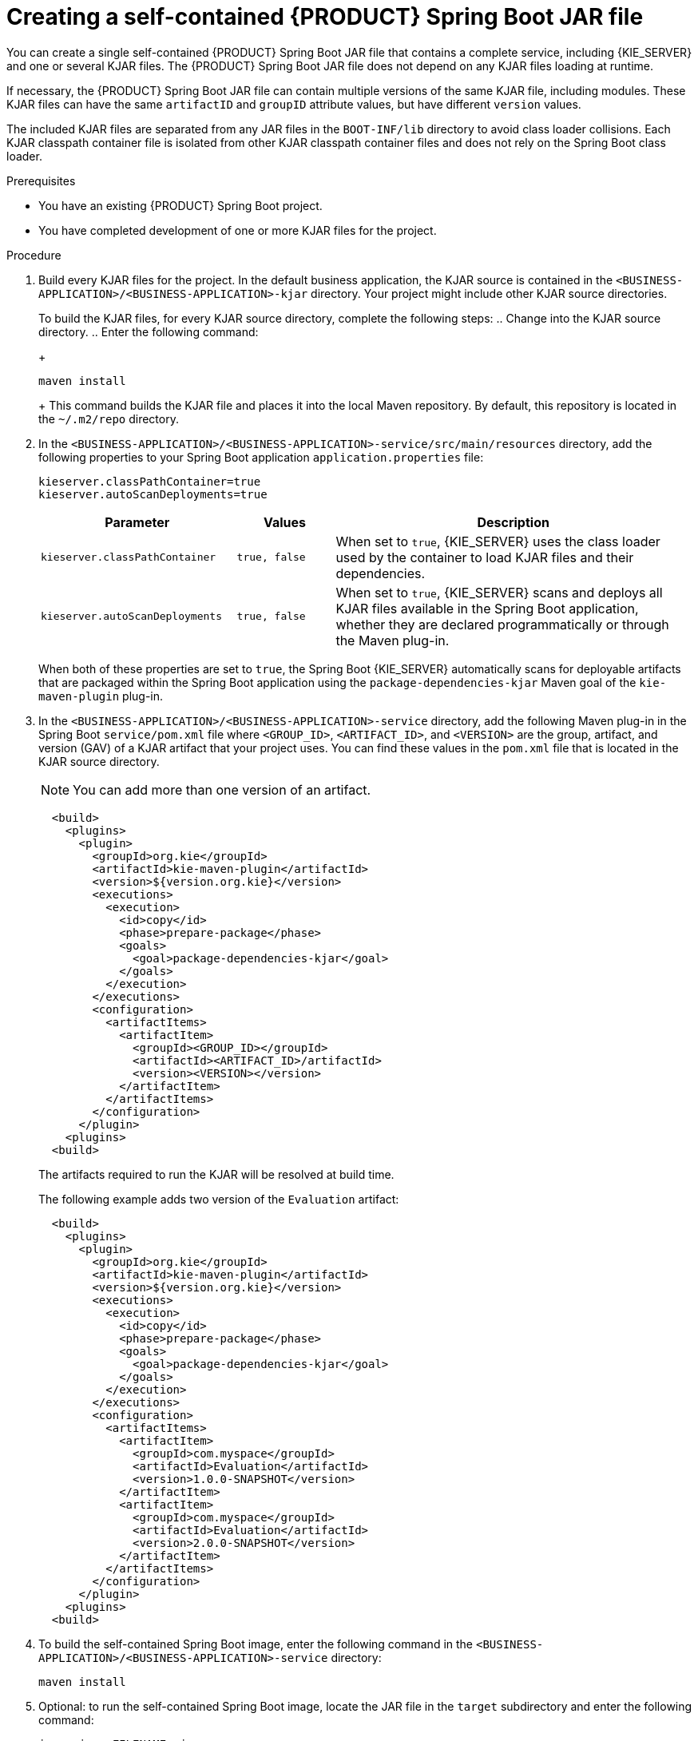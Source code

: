 [id='creating-self-contained-image-proc_{context}']
= Creating a self-contained {PRODUCT} Spring Boot JAR file

You can create a single self-contained {PRODUCT} Spring Boot JAR file that contains a complete service, including {KIE_SERVER} and one or several KJAR files. The {PRODUCT} Spring Boot JAR file does not depend on any KJAR files loading at runtime.

If necessary, the {PRODUCT} Spring Boot JAR file can contain multiple versions of the same KJAR file, including modules. These KJAR files can have the same `artifactID` and `groupID` attribute values, but have different `version` values.

The included KJAR files are separated from any JAR files in the `BOOT-INF/lib` directory to avoid class loader collisions. Each KJAR classpath container file is isolated from other KJAR classpath container files and does not rely on the Spring Boot class loader.

.Prerequisites
* You have an existing {PRODUCT} Spring Boot project.
* You have completed development of one or more KJAR files for the project.

.Procedure
. Build every KJAR files for the project. In the default business application, the KJAR source is contained in the `<BUSINESS-APPLICATION>/<BUSINESS-APPLICATION>-kjar` directory. Your project might include other KJAR source directories.
+
To build the KJAR files, for every KJAR source directory, complete the following steps:
.. Change into the KJAR source directory.
.. Enter the following command:
+
[source]
----
maven install
----
+
This command builds the KJAR file and places it into the local Maven repository. By default, this repository is located in the `~/.m2/repo` directory.
. In the `<BUSINESS-APPLICATION>/<BUSINESS-APPLICATION>-service/src/main/resources` directory, add the following properties to your Spring Boot application `application.properties` file:
+
[source]
----
kieserver.classPathContainer=true
kieserver.autoScanDeployments=true
----
+

[cols="30%,15%,55%", options="header"]
|===
|Parameter
|Values
|Description

|`kieserver.classPathContainer`
|`true, false`
|When set to `true`, {KIE_SERVER} uses the class loader used by the container to load KJAR files and their dependencies.

|`kieserver.autoScanDeployments`
|`true, false`
|When set to `true`, {KIE_SERVER} scans and deploys all KJAR files available in the Spring Boot application, whether they are declared programmatically or through the Maven plug-in.

|===

+
When both of these properties are set to `true`, the Spring Boot {KIE_SERVER} automatically scans for deployable artifacts that are packaged within the Spring Boot application using the `package-dependencies-kjar` Maven goal of the `kie-maven-plugin` plug-in.
+
. In the `<BUSINESS-APPLICATION>/<BUSINESS-APPLICATION>-service` directory, add the following Maven plug-in in the Spring Boot `service/pom.xml` file where `<GROUP_ID>`, `<ARTIFACT_ID>`, and `<VERSION>` are the group, artifact, and version (GAV) of a KJAR artifact that your project uses. You can find these values in the `pom.xml` file that is located in the KJAR source directory.
+
NOTE: You can add more than one version of an artifact.
+
[source, xml]
----
  <build>
    <plugins>
      <plugin>
        <groupId>org.kie</groupId>
        <artifactId>kie-maven-plugin</artifactId>
        <version>${version.org.kie}</version>
        <executions>
          <execution>
            <id>copy</id>
            <phase>prepare-package</phase>
            <goals>
              <goal>package-dependencies-kjar</goal>
            </goals>
          </execution>
        </executions>
        <configuration>
          <artifactItems>
            <artifactItem>
              <groupId><GROUP_ID></groupId>
              <artifactId><ARTIFACT_ID>/artifactId>
              <version><VERSION></version>
            </artifactItem>
          </artifactItems>
        </configuration>
      </plugin>
    <plugins>
  <build>
----
The artifacts required to run the KJAR will be resolved at build time.
+
The following example adds two version of the `Evaluation` artifact:
+
[source, xml]
----
  <build>
    <plugins>
      <plugin>
        <groupId>org.kie</groupId>
        <artifactId>kie-maven-plugin</artifactId>
        <version>${version.org.kie}</version>
        <executions>
          <execution>
            <id>copy</id>
            <phase>prepare-package</phase>
            <goals>
              <goal>package-dependencies-kjar</goal>
            </goals>
          </execution>
        </executions>
        <configuration>
          <artifactItems>
            <artifactItem>
              <groupId>com.myspace</groupId>
              <artifactId>Evaluation</artifactId>
              <version>1.0.0-SNAPSHOT</version>
            </artifactItem>
            <artifactItem>
              <groupId>com.myspace</groupId>
              <artifactId>Evaluation</artifactId>
              <version>2.0.0-SNAPSHOT</version>
            </artifactItem>
          </artifactItems>
        </configuration>
      </plugin>
    <plugins>
  <build>
----
ifdef::PAM[]
. Optional: if you want to be able to configure the {KIE_SERVER} to communicate with a {CENTRAL} Monitoring instance, add the following lines to the `pom.xml` file under the `<dependencies>` tag:
+
[source, xml]
----
<dependency>
  <groupId>org.kie.server</groupId>
  <artifactId>kie-server-controller-websocket-client</artifactId>
  <version>${version.org.kie}</version>
</dependency>
----
endif::PAM[]
+
. To build the self-contained Spring Boot image, enter the following command in the `<BUSINESS-APPLICATION>/<BUSINESS-APPLICATION>-service` directory:
+
[source]
----
maven install
----
+
. Optional: to run the self-contained Spring Boot image, locate the JAR file in the `target` subdirectory and enter the following command:
+
[source]
----
java -jar <FILENAME>.jar
----
+
In this command, replace `<FILENAME>` with the name of the JAR file.
ifdef::PAM[]
+
To configure the {KIE_SERVER} to connect to a {CENTRAL} monitoring instance and run the image, enter the following command:
+
[source]
----
java -jar <FILENAME>.jar -Dorg.kie.server.startup.strategy=LocalContainersStartupStrategy
-Dorg.kie.server.controller=ws://<BC-HOSTNAME>:<BC-PORT>/websocket/controller
-Dorg.kie.server.controller.user=<USER> -Dorg.kie.server.controller.pwd=<PASSWORD>
----
+
In this command, replace the following values:
+
** `<FILENAME>` with the name of the JAR file
** `<BC-HOSTNAME>` with the fully qualified name of the {CENTRAL} Monitoring instance
** `<BC-PORT>` with the port of the {CENTRAL} Monitoring instance, for example, `8080`
** `<USER>` with the username of a user configured on the {CENTRAL} Monitoring instance
** `<PASSWORD>` with the password of the user configured on the {CENTRAL} Monitoring instance
endif::PAM[]
